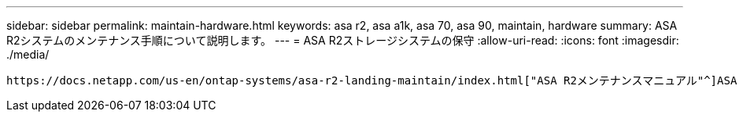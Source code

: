 ---
sidebar: sidebar 
permalink: maintain-hardware.html 
keywords: asa r2, asa a1k, asa 70, asa 90, maintain, hardware 
summary: ASA R2システムのメンテナンス手順について説明します。 
---
= ASA R2ストレージシステムの保守
:allow-uri-read: 
:icons: font
:imagesdir: ./media/


[role="lead"]
 https://docs.netapp.com/us-en/ontap-systems/asa-r2-landing-maintain/index.html["ASA R2メンテナンスマニュアル"^]ASA R2システムコンポーネントのメンテナンス手順については、を参照してください。
